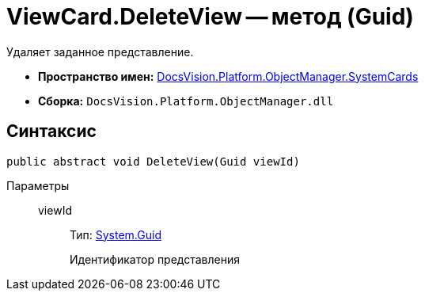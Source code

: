 = ViewCard.DeleteView -- метод (Guid)

Удаляет заданное представление.

* *Пространство имен:* xref:api/DocsVision/Platform/ObjectManager/SystemCards/SystemCards_NS.adoc[DocsVision.Platform.ObjectManager.SystemCards]
* *Сборка:* `DocsVision.Platform.ObjectManager.dll`

== Синтаксис

[source,csharp]
----
public abstract void DeleteView(Guid viewId)
----

Параметры::
viewId:::
Тип: http://msdn.microsoft.com/ru-ru/library/system.guid.aspx[System.Guid]
+
Идентификатор представления
